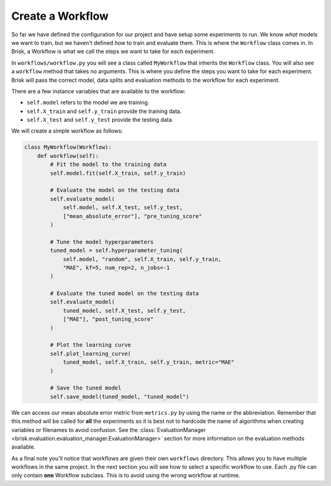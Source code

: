 Create a Workflow
=================

So far we have defined the configuration for our project and have setup 
some experiments to run. We know *what* models we want to train, but we haven't 
defined *how* to train and evaluate them. This is where the ``Workflow`` class 
comes in. In Brisk, a Workflow is what we call the steps we want to take for 
each experiment.

In ``workflows/workflow.py`` you will see a class called ``MyWorkflow`` that inherits 
the ``Workflow`` class. You will also see a ``workflow`` method that takes no 
arguments. This is where you define the steps you want to take for each experiment.
Brisk will pass the correct model, data splits and evaluation methods to the workflow 
for each experiment. 

There are a few instance variables that are available to the workflow:

- ``self.model`` refers to the model we are training.
- ``self.X_train`` and ``self.y_train`` provide the training data.
- ``self.X_test`` and ``self.y_test`` provide the testing data.

We will create a simple workflow as follows:

.. code-block:: python

    class MyWorkflow(Workflow):
        def workflow(self):
            # Fit the model to the training data
            self.model.fit(self.X_train, self.y_train)
            
            # Evaluate the model on the testing data
            self.evaluate_model(
                self.model, self.X_test, self.y_test,
                ["mean_absolute_error"], "pre_tuning_score"
            )
            
            # Tune the model hyperparameters
            tuned_model = self.hyperparameter_tuning(
                self.model, "random", self.X_train, self.y_train,
                "MAE", kf=5, num_rep=2, n_jobs=-1
            )
            
            # Evaluate the tuned model on the testing data
            self.evaluate_model(
                tuned_model, self.X_test, self.y_test,
                ["MAE"], "post_tuning_score"
            )
            
            # Plot the learning curve
            self.plot_learning_curve(
                tuned_model, self.X_train, self.y_train, metric="MAE"
            )

            # Save the tuned model
            self.save_model(tuned_model, "tuned_model")


We can access our mean absolute error metric from ``metrics.py`` by using the name 
or the abbreviation. Remember that this method will be called for **all** the experiments
so it is best not to hardcode the name of algorithms when creating variables or 
filenames to avoid confusion. See the :class:`EvaluationManager <brisk.evaluation.evaluation_manager.EvaluationManager>`
section for more information on the evaluation methods available.

As a final note you'll notice that workflows are given their own ``workflows`` 
directory. This allows you to have multiple workflows in the same project. In the
next section you will see how to select a specific workflow to use. Each .py file
can only contain **one** Workflow subclass. This is to avoid using the wrong workflow at 
runtime.
